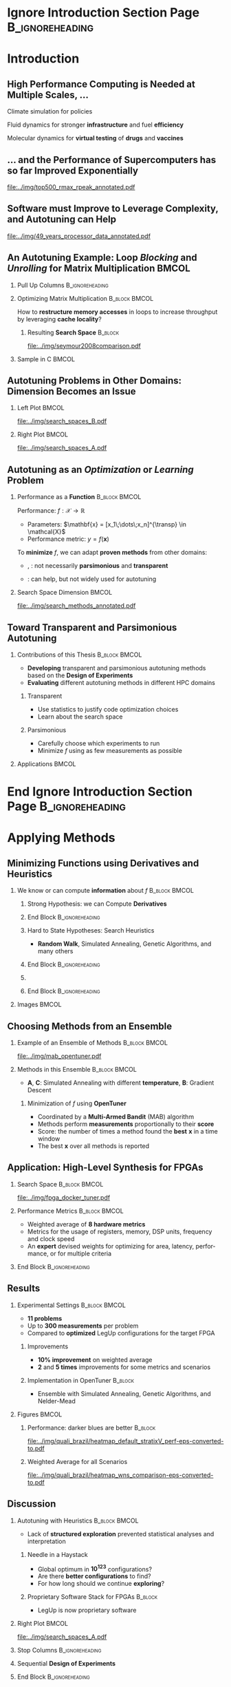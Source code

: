 #+STARTUP: beamer overview indent inlineimages logdrawer
#+TITLE: @@latex: Toward Transparent and Parsimonious
#+TITLE: Methods \\ for Automatic Performance Tuning@@
#+AUTHOR:    \footnotesize Pedro Bruel
#+DATE:      \scriptsize July 9 2021
#+DESCRIPTION:
#+KEYWORDS:
#+LANGUAGE:  en
#+OPTIONS:   H:2 num:t toc:nil @:t \n:nil ::t |:t ^:t -:t f:t *:t <:t
#+OPTIONS:   tex:t latex:t skip:nil d:nil todo:t pri:nil tags:not-in-toc
#+EXPORT_SELECT_TAGS: export
#+EXPORT_EXCLUDE_TAGS: noexport
#+LINK_UP:
#+LINK_HOME:

* LaTeX Setup                                      :B_ignoreheading:noexport:
:PROPERTIES:
:BEAMER_env: ignoreheading
:END:

See [[Emacs Setup]] below for local buffer variables

** LaTeX Configuration
:latex_header:
#+LATEX_CLASS: beamer
#+LATEX_CLASS_OPTIONS: [10pt, compress, aspectratio=169, xcolor={table,usenames,dvipsnames}]
#+LATEX_HEADER: \mode<beamer>{\usetheme[numbering=fraction, progressbar=none, titleformat frame=regular, titleformat title=regular, sectionpage=progressbar]{metropolis}}

#+COLUMNS: %40ITEM %10BEAMER_env(Env) %9BEAMER_envargs(Env Args) %4BEAMER_col(Col) %10BEAMER_extra(Extra)

#+LATEX_HEADER: \usepackage{booktabs}
#+LATEX_HEADER: \usepackage{array}
#+LATEX_HEADER: \usepackage{multirow}
#+LATEX_HEADER: \usepackage{caption}
#+LATEX_HEADER: \usepackage{graphicx}
#+LATEX_HEADER: \usepackage[english]{babel}
#+LATEX_HEADER: \usepackage[scale=2]{ccicons}
#+LATEX_HEADER: \usepackage{hyperref}
#+LATEX_HEADER: \usepackage{relsize}
#+LATEX_HEADER: \usepackage{amsmath}
#+LATEX_HEADER: \usepackage{bm}
#+LATEX_HEADER: \usepackage{ragged2e}
#+LATEX_HEADER: \usepackage{textcomp}
#+LATEX_HEADER: \usepackage{pgfplots}
#+LATEX_HEADER: \usepgfplotslibrary{dateplot}

#+LATEX_HEADER: \definecolor{Base}{HTML}{191F26}

# #+LATEX_HEADER: \definecolor{Accent}{HTML}{b10000}
# #+LATEX_HEADER: \colorlet{Accent}{PineGreen}
# #+LATEX_HEADER: \colorlet{Accent}{OliveGreen!85!Black}

#+LATEX_HEADER: \colorlet{Accent}{BrickRed}
#+LATEX_HEADER: \colorlet{CodeBg}{Gray!20}
#+LATEX_HEADER: \colorlet{CodeHighBg}{Accent!10}
#+LATEX_HEADER: \colorlet{Highlight}{Accent!18}

#+LATEX_HEADER: \usepackage{tcolorbox}
#+LATEX_HEADER: \tcbset{width=\textwidth,boxrule=0pt,colback=Highlight,
#+LATEX_HEADER:         arc=0pt,auto outer arc,left=0.4em,right=0.4em,
#+LATEX_HEADER:         boxsep=0.3em}


#+LATEX_HEADER: \setbeamercolor{alerted text}{fg=Accent}
#+LATEX_HEADER: \setbeamercolor{frametitle}{fg=Accent,bg=normal text.bg}
#+LATEX_HEADER: \setbeamercolor{normal text}{bg=black!2,fg=Base}

#+LATEX_HEADER: \usefonttheme{professionalfonts}
#+LATEX_HEADER: \usepackage{newpxtext}
#+LATEX_HEADER: \usepackage{newpxmath}

#+LATEX_HEADER: \usepackage{minted}
#+LATEX_HEADER: \usemintedstyle{vs}
#+LATEX_HEADER: \setminted{
#+LATEX_HEADER:            beameroverlays=true,
#+LATEX_HEADER:            frame=none,
#+LATEX_HEADER:            bgcolor=CodeBg,
#+LATEX_HEADER:            fontsize=\footnotesize,
#+LATEX_HEADER:            baselinestretch=1.2,
#+LATEX_HEADER:            framesep=0.6em,
#+LATEX_HEADER:            tabsize=2,
#+LATEX_HEADER:            breaklines
#+LATEX_HEADER: }

#+LATEX_HEADER: \AtBeginEnvironment{snugshade*}{\vspace{-\FrameSep}}
#+LATEX_HEADER: \AfterEndEnvironment{snugshade*}{\vspace{-\FrameSep}}

#+LATEX_HEADER: \usepackage{DejaVuSansMono}
#+LATEX_HEADER: \setmonofont{DejaVuSansMono}
#+LATEX_HEADER: \renewcommand*{\UrlFont}{\ttfamily\smaller[2]\relax}
#+LATEX_HEADER: \addtobeamertemplate{block begin}{}{\justifying}

#+LATEX_HEADER: \captionsetup[figure]{labelformat=empty}

#+LATEX_HEADER: \hypersetup{
#+LATEX_HEADER:     colorlinks=true,
#+LATEX_HEADER:     linkcolor={Accent},
#+LATEX_HEADER:     citecolor={Accent},
#+LATEX_HEADER:     urlcolor={Accent}
#+LATEX_HEADER: }

#+LATEX_HEADER: \titlegraphic{%
#+LATEX_HEADER:   \includegraphics[height=3.8em]{../img/imelogo}\hspace{1.3em}
#+LATEX_HEADER:   \includegraphics[height=3.5em]{../img/uga_logo}\hspace{1.3em}
#+LATEX_HEADER:   \includegraphics[height=3.5em]{../img/capeslogo}\hfill
#+LATEX_HEADER: }

#+LATEX_HEADER: \newcommand{\insertjury}{%
#+LATEX_HEADER:   \vspace{1em}
#+LATEX_HEADER:   \scriptsize
#+LATEX_HEADER:   \begin{minipage}{0.5\textwidth}
#+LATEX_HEADER:     \textbf{Advisors}\\
#+LATEX_HEADER:     Alfredo Goldman (USP)\\
#+LATEX_HEADER:     Arnaud Legrand (CNRS)\\
#+LATEX_HEADER:     Brice Videau (ANL)
#+LATEX_HEADER:   \end{minipage}%
#+LATEX_HEADER:   \hfill
#+LATEX_HEADER:   \begin{minipage}{0.5\textwidth}
#+LATEX_HEADER:     \flushright
#+LATEX_HEADER:     \textbf{Jury} \\
#+LATEX_HEADER:     Stefan M. Wild (ANL) \\
#+LATEX_HEADER:     Albert Cohen (Google) \\
#+LATEX_HEADER:     Boyana Norris (UO) \\
#+LATEX_HEADER:     Lucia Drummond (UFF)
#+LATEX_HEADER:   \end{minipage}%
#+LATEX_HEADER: }
#+LATEX_HEADER:

#+LATEX_HEADER: \makeatletter
#+LATEX_HEADER: \setbeamertemplate{section page}{
#+LATEX_HEADER:   \centering
#+LATEX_HEADER:   \begin{minipage}{0.5\linewidth}
#+LATEX_HEADER:     \raggedright
#+LATEX_HEADER:     \usebeamercolor[fg]{section title}
#+LATEX_HEADER:     \usebeamerfont{section title}
#+LATEX_HEADER:     \insertsectionhead\\[-1ex]
#+LATEX_HEADER:     \usebeamertemplate*{progress bar in section page}
#+LATEX_HEADER:     \par
#+LATEX_HEADER:     \ifx\insertsubsectionhead\@empty\else%
#+LATEX_HEADER:       \usebeamercolor[fg]{subsection title}%
#+LATEX_HEADER:       \usebeamerfont{subsection title}%
#+LATEX_HEADER:       \insertsubsectionhead
#+LATEX_HEADER:     \fi
#+LATEX_HEADER:   \end{minipage}
#+LATEX_HEADER:   \par
#+LATEX_HEADER:   \vspace{\baselineskip}
#+LATEX_HEADER: }

#+LATEX_HEADER: \setbeamertemplate{title separator}{
#+LATEX_HEADER: \begin{tikzpicture}
#+LATEX_HEADER:   \fill[fg] (0,0) rectangle (\textwidth,
#+LATEX_HEADER:                              \metropolis@titleseparator@linewidth);
#+LATEX_HEADER: \end{tikzpicture}%
#+LATEX_HEADER: \par%
#+LATEX_HEADER: }

#+LATEX_HEADER: \setbeamertemplate{title page}{
#+LATEX_HEADER:   \begin{minipage}[b][\paperheight]{\textwidth}
#+LATEX_HEADER:     \vfill%
#+LATEX_HEADER:     \ifx\inserttitle\@empty\else\usebeamertemplate*{title}\fi
#+LATEX_HEADER:     \ifx\insertsubtitle\@empty\else\usebeamertemplate*{subtitle}\fi
#+LATEX_HEADER:     \usebeamertemplate*{title separator}
#+LATEX_HEADER:     \ifx\beamer@shortauthor\@empty\else\usebeamertemplate*{author}\fi
#+LATEX_HEADER:     \ifx\insertdate\@empty\else\usebeamertemplate*{date}\fi
#+LATEX_HEADER:     \ifx\insertinstitute\@empty\else\usebeamertemplate*{institute}\fi
#+LATEX_HEADER:     \insertjury
#+LATEX_HEADER:     \vfill
#+LATEX_HEADER:     \ifx\inserttitlegraphic\@empty\else\inserttitlegraphic\fi
#+LATEX_HEADER:     \vspace*{1cm}
#+LATEX_HEADER:   \end{minipage}
#+LATEX_HEADER: }

#+LATEX_HEADER: \setlength{\metropolis@titleseparator@linewidth}{1pt}
#+LATEX_HEADER: \setlength{\metropolis@progressonsectionpage@linewidth}{2.5pt}
# #+LATEX_HEADER: \setlength{\metropolis@progressinheadfoot@linewidth}{2pt}

#+LATEX_HEADER: \makeatother
:end:


* Ignore Introduction Section Page                          :B_ignoreheading:
:PROPERTIES:
:BEAMER_env: ignoreheading
:END:
#+begin_export latex
\bgroup\metroset{sectionpage=none}
#+end_export

* Introduction
:PROPERTIES:
:DURATION: 5 minutes
:END:
** High Performance Computing is Needed at Multiple Scales, \dots
#+LaTeX: \begin{columns}\begin{column}[t]{.35\linewidth}\centering
Climate  simulation   for  policies   @@latex:  \mbox{to   fight  \alert{climate
change}}@@

#+begin_export latex
\begin{center}
  \includegraphics[width=\columnwidth]{../img/nasa_climate_change}

  \vspace{0.3em}

  \includegraphics[width=.96\columnwidth]{../img/weather_model}
\end{center}
#+end_export

#+LaTeX: \end{column}\begin{column}[t]{.35\linewidth}\centering
Fluid dynamics for stronger *infrastructure* and fuel *efficiency*

#+begin_export latex
\begin{center}
  \includegraphics[width=.97\columnwidth]{../img/cfd_infrastructure.jpg}

  \vspace{0.24em}

  \includegraphics[width=\columnwidth]{../img/cfd_car.png}
\end{center}
#+end_export

#+LaTeX: \end{column}\begin{column}[t]{.35\linewidth}\centering
Molecular dynamics for *virtual testing* of *drugs* and *vaccines*

#+begin_export latex
\begin{center}
  \includegraphics[width=\columnwidth]{../img/drug_virtual_trials_small}

  \vspace{0.15em}

  \includegraphics[width=.98\columnwidth]{../img/molecules_simulation}
\end{center}
#+end_export

#+LaTeX: \end{column}\end{columns}\bigskip
** \dots and the Performance of Supercomputers has so far Improved Exponentially
#+ATTR_LATEX: :width 1\textwidth
[[file:../img/top500_rmax_rpeak_annotated.pdf]]
** Software must Improve to Leverage Complexity, and Autotuning can Help
#+ATTR_LATEX: :width \textwidth
[[file:../img/49_years_processor_data_annotated.pdf]]

*** Notes                                                       :noexport:
- Hardware has ceased to provide  "effortless" performance gains but performance
  continues to increase
- Code optimization is crucial for performance, and will continue to be

** An Autotuning Example: Loop /Blocking/ and /Unrolling/ for Matrix Multiplication :BMCOL:
:PROPERTIES:
:BEAMER_opt: t,fragile
:END:

*** Pull Up Columns                                       :B_ignoreheading:
:PROPERTIES:
:BEAMER_env: ignoreheading
:END:

\vspace{-1.4em}

*** Optimizing Matrix Multiplication :B_block:BMCOL:
:PROPERTIES:
:BEAMER_env: block
:BEAMER_col: 0.39
:END:

#+latex: \vspace{0.5em}

How  to  *restructure  memory  accesses*  in loops  to  increase  throughput  by
leveraging *cache locality*?

#+begin_export latex
\uncover<4>{
#+end_export


**** Resulting *Search Space*                                    :B_block:
:PROPERTIES:
:BEAMER_env: block
:END:
\vspace{-1.2em}
#+ATTR_LATEX: :width \textwidth
[[file:../img/seymour2008comparison.pdf]]
#+begin_export latex
\vspace{-2.2em}
\begin{center}
  {\scriptsize
    \textit{Seymour et al. (2008)}
  }%
\end{center}
}%
#+end_export

*** Sample in C                                                     :BMCOL:
:PROPERTIES:
:BEAMER_col: 0.61
:END:

\vspace{-1.4em}

#+begin_export latex
\begin{onlyenv}<1>
\begin{figure}
\begin{minted}[fontsize=\scriptsize]{C}
int N = 256;

float A[N][N], B[N][N], C[N][N];
int i, j, k;
// Initialize A, B, C
for(i = 0; i < N; i++){ // Load A[i][]
  for(j = 0; j < N; j++){
    // Load C[i][j], B[][j] to fast memory
    for(k = 0; k < N; k++){




      C[i][j] += A[i][k] * B[k][j];
    }


    // Write C[i][j] to main memory
  }
}
\end{minted}
\end{figure}
\end{onlyenv}
#+end_export

#+begin_export latex
\begin{onlyenv}<2>
\begin{figure}
\begin{minted}[fontsize=\scriptsize]{C}
int N = 256;
int B_size = 4;
float A[N][N], B[N][N], C[N][N];
int i, j, k, x, y;
// Initialize A, B, C
for(i = 0; i < N; i += B_size){
  for(j = 0; j < N; j += B_size){
    // Load block (i, j) of C to fast memory
    for(k = 0; k < N; k++){
      // Load block (i, k) of A to fast memory
      // Load block (k, y) of B to fast memory
      for(x = i; x < min(i + B_size, N); x++){
        for(y = j; y < min(j + B_size, N); y++){
          C[x][y] += A[x][k] * B[k][y];
        }
      }
    }
    // Write block (i, j) of C to main memory
  }
} // One parameter: B_size
\end{minted}
\end{figure}
\end{onlyenv}
#+end_export

#+begin_export latex
\begin{onlyenv}<3->
\begin{figure}
\begin{minted}[fontsize=\scriptsize]{C}
int N = 256;
int B_size = 4; int U_size = 2;
float A[N][N], B[N][N], C[N][N];
int i, j, k, x, y;
// Initialize A, B, C
for(i = 0; i < N; i += B_size){
  for(j = 0; j < N; j += B_size){
    // Load block (i, j) of C to fast memory
    for(k = 0; k < N; k++){
      // Load block (i, k) of A to fast memory
      // Load block (k, y) of B to fast memory
      for(x = i; x < min(i + B_size, N); x++){
        for(y = j; y < min(j + B_size, N); y += U_size){
          C[i][y + 0] += A[i][k] * B[k][y + 0];
          C[i][y + 1] += A[i][k] * B[k][y + 1];
        }
      }
    } // Write block (i, j) of C to main memory
  }
} // Two parameters: B_size and U_size
\end{minted}
\end{figure}
\end{onlyenv}
#+end_export
** Autotuning Problems in Other Domains: Dimension Becomes an Issue
*** Left Plot                                                       :BMCOL:
:PROPERTIES:
:BEAMER_col: 0.54
:END:

#+ATTR_LATEX: :width \textwidth
[[file:../img/search_spaces_B.pdf]]

\pause
*** Right Plot                                                      :BMCOL:
:PROPERTIES:
:BEAMER_col: 0.54
:END:

#+ATTR_LATEX: :width \textwidth
[[file:../img/search_spaces_A.pdf]]

*** Notes                                                        :noexport:
- Earlier application to optimize BLAS routines
- Autotuning for specific domains and Neural Networks


** Autotuning as an /Optimization/ or /Learning/ Problem
*** Performance as a *Function*                             :B_block:BMCOL:
:PROPERTIES:
:BEAMER_col: 0.5
:BEAMER_env: block
:END:

#+latex: \vspace{0.5em}

Performance: $f: \mathcal{X} \to \mathbb{R}$

#+latex: \vspace{-0.7em}

- Parameters: $\mathbf{x} = [x_1\;\dots\;x_n]^{\transp} \in \mathcal{X}$
- Performance metric: $y = f(\mathbf{x})$

To *minimize* $f$, we can adapt *proven methods* from other \mbox{domains}:
- @@latex:\textcolor{NavyBlue}{\textbf{Function minimization}}@@,
  @@latex:\textcolor{OliveGreen}{\textbf{Learning}}@@: not necessarily
  *parsimonious* and *transparent*

- @@latex:\textcolor{BrickRed}{\textbf{Design of Experiments}}@@: can help, but
  not widely used for autotuning

*** Search Space Dimension                                          :BMCOL:
:PROPERTIES:
:BEAMER_col: 0.5
:END:

#+ATTR_LATEX: :width \textwidth
[[file:../img/search_methods_annotated.pdf]]

** Toward Transparent and Parsimonious Autotuning
*** Contributions of this Thesis                           :B_block:BMCOL:
:PROPERTIES:
:BEAMER_col: 0.6
:BEAMER_env: block
:END:

- *Developing* transparent and  parsimonious autotuning methods  based on
  the *Design of Experiments*
- *Evaluating* different autotuning methods in different HPC domains

**** Transparent

- Use statistics to justify code optimization choices
- Learn about the search space

**** Parsimonious

- Carefully choose which experiments to run
- Minimize $f$ using as few measurements as possible

*** Applications                                                    :BMCOL:
:PROPERTIES:
:BEAMER_col: 0.4
:END:
#+begin_export latex
\begin{onlyenv}<1>
\begin{table}[]
  \renewcommand{\arraystretch}{1.5}
  \resizebox{\textwidth}{!}{%
    \begin{tabular}{@{}ll@{}}
      \textbf{Domain} & \textbf{Method}         \\ \midrule
      CUDA compiler parameters &
      \textcolor{NavyBlue}{\textbf{F}}, \phantom{\textbf{L},} \textcolor{BrickRed}{\textbf{D}} \\
      FPGA compiler parameters &
      \textcolor{NavyBlue}{\textbf{F}} \\
      OpenCL Laplacian Kernel & \textcolor{NavyBlue}{\textbf{F}},
      \textcolor{OliveGreen}{\textbf{L}}, \textcolor{BrickRed}{\textbf{D}} \\
      SPAPT Kernels & \phantom{\textbf{F}, }\textcolor{OliveGreen}{\textbf{L}},
      \textcolor{BrickRed}{\textbf{D}} \\
      CNN Quantization & \phantom{\textbf{F}, }\textcolor{OliveGreen}{\textbf{L}},
      \textcolor{BrickRed}{\textbf{D}} \\
      \multicolumn{2}{c}{\footnotesize\textcolor{NavyBlue}{\textbf{F}}: Function Minimization,
        \textcolor{OliveGreen}{\textbf{L}}: Learning,} \\[-1em]
      \multicolumn{2}{c}{\footnotesize\textcolor{BrickRed}{\textbf{D}}: Design of Experiments} \\[-0.7em]
      \multicolumn{2}{c}{\footnotesize{\phantom{Dummy Line}}}
    \end{tabular}%
  }
\end{table}
\end{onlyenv}
#+end_export

#+begin_export latex
\begin{onlyenv}<2>
\begin{table}[]
  \renewcommand{\arraystretch}{1.5}
  \resizebox{\textwidth}{!}{%
    \begin{tabular}{@{}ll@{}}
      \textbf{Domain} & \textbf{Method}         \\ \midrule
      CUDA compiler parameters &
      \textcolor{NavyBlue}{\textbf{F}}, \phantom{\textbf{L},} \textcolor{BrickRed}{\textbf{D}} \\
      \rowcolor{Accent!15}FPGA compiler parameters &
      \textcolor{NavyBlue}{\textbf{F}} \\
      \rowcolor{Accent!15}OpenCL Laplacian Kernel & \textcolor{NavyBlue}{\textbf{F}},
      \textcolor{OliveGreen}{\textbf{L}}, \textcolor{BrickRed}{\textbf{D}} \\
      \rowcolor{Accent!15}SPAPT Kernels & \phantom{\textbf{F}, }\textcolor{OliveGreen}{\textbf{L}},
      \textcolor{BrickRed}{\textbf{D}} \\
      \rowcolor{Accent!15}CNN Quantization & \phantom{\textbf{F}, }\textcolor{OliveGreen}{\textbf{L}},
      \textcolor{BrickRed}{\textbf{D}} \\
      \multicolumn{2}{c}{\footnotesize\textcolor{NavyBlue}{\textbf{F}}: Function Minimization,
        \textcolor{OliveGreen}{\textbf{L}}: Learning,} \\[-1em]
      \multicolumn{2}{c}{\footnotesize\textcolor{BrickRed}{\textbf{D}}: Design of Experiments} \\[-0.7em]
      \multicolumn{2}{c}{\footnotesize\colorbox{Accent!15}{\phantom{A}}: In this presentation}
    \end{tabular}%
  }
\end{table}
\end{onlyenv}
#+end_export



* End Ignore Introduction Section Page                      :B_ignoreheading:
:PROPERTIES:
:BEAMER_env: ignoreheading
:END:
#+begin_export latex
\egroup
#+end_export
* Applying Methods @@latex:\mbox{for \textcolor{NavyBlue}{Function Minimization}}@@
:PROPERTIES:
:DURATION: 10 minutes
:END:
** Minimizing Functions using Derivatives and Heuristics
*** We know or can compute *information* about $f$          :B_block:BMCOL:
:PROPERTIES:
:BEAMER_col: 0.6
:BEAMER_env: block
:END:
#+begin_export latex
\begin{itemize}
\item Directly measure \alert{new} $\mathbf{x}_1,\dots,\mathbf{x}_k,\dots,\mathbf{x}_n$
\item Search for the \alert{global optimum}
\uncover<2->{\item Try to escape \alert{local optima}}
\end{itemize}
\uncover<3->{
#+end_export

**** Strong Hypothesis: we can Compute *Derivatives*
#+begin_export latex
\begin{itemize}
\item  $\mathbf{x}_{k}  =  \mathbf{x}_{k  -  1}  -  \mathbf{H}f(\mathbf{x}_{k  -
  1})\nabla{}f(\mathbf{x}_{k - 1})$
\uncover<4->{\item Move to the best point in a \alert{neighborhood}}
\end{itemize}
#+end_export
**** End Block                                           :B_ignoreheading:
:PROPERTIES:
:BEAMER_env: ignoreheading
:END:
#+begin_export latex
}
\uncover<5->{
#+end_export

**** Hard to State Hypotheses: Search Heuristics
- *Random Walk*, Simulated Annealing, Genetic Algorithms, and many others
**** End Block                                           :B_ignoreheading:
:PROPERTIES:
:BEAMER_env: ignoreheading
:END:
#+begin_export latex
}
\uncover<6->{
#+end_export

**** @@latex: \colorbox{Highlight}{How to \alert{choose} a method?}@@
**** End Block                                           :B_ignoreheading:
:PROPERTIES:
:BEAMER_env: ignoreheading
:END:
#+begin_export latex
}
#+end_export

*** Images                                                          :BMCOL:
:PROPERTIES:
:BEAMER_col: 0.4
:END:

#+begin_export latex
\only<1>{
  {\scriptsize
    \begin{align*}
      f(\mathbf{x}) &= (x_1 + 2x_2  - 7)^{2} + (2x_1 + x_2 - 5)^{2}\text{,}\phantom{ + z} \\
      & x_1,x_2 \in [-10, 10]\phantom{\text{, and }z \thicksim \mathcal{N}(\boldsymbol{0}, K(\boldsymbol{\theta}, \mathbf{x}, \mathbf{x^{\prime}})}
    \end{align*}
  }%
}%
\only<2->{
  {\scriptsize
    \begin{align*}
      \scriptsize
      f(\mathbf{x}) &= (x_1 + 2x_2  - 7)^{2} + (2x_1 + x_2 - 5)^{2} + z\text{,} \\
      & x_1,x_2 \in [-10, 10]\text{, and }z \thicksim \mathcal{N}(\boldsymbol{0}, K(\boldsymbol{\theta}, \mathbf{x}, \mathbf{x^{\prime}}))
    \end{align*}
  }%
}%
\vspace{-2.5em}
\begin{figure}
  \begin{overlayarea}{\columnwidth}{.7\textheight}
    \includegraphics<1>[width=\columnwidth]{../img/simple_search_space_A}
    \includegraphics<2>[width=\columnwidth]{../img/simple_search_space_B}
    \includegraphics<3>[width=\columnwidth]{../img/booth_gradient_C}
    \includegraphics<4>[width=\columnwidth]{../img/booth_gradient_D}
    \includegraphics<5->[width=\columnwidth]{../img/booth_gradient_E}
  \end{overlayarea}
\end{figure}
#+end_export
** Choosing Methods from an Ensemble
\vspace{-1em}
*** Example of an Ensemble of \textcolor{NavyBlue}{Methods} :B_block:BMCOL:
:PROPERTIES:
:BEAMER_col: 0.5
:BEAMER_env: block
:END:

\vspace{-1em}

#+ATTR_LATEX: :width \textwidth
[[file:../img/mab_opentuner.pdf]]
*** Methods in this Ensemble                                :B_block:BMCOL:
:PROPERTIES:
:BEAMER_col: 0.5
:BEAMER_env: block
:END:
- \textbf{A},  \textbf{C}:  Simulated  Annealing with  different  *temperature*,
  \textbf{B}: Gradient Descent
**** Minimization of $f$ using *OpenTuner*
- Coordinated by a *Multi-Armed Bandit* (MAB) algorithm
- Methods perform  *measurements* proportionally to  their *score*
- Score: the number  of times a method  found the *best* $\mathbf{x}$  in a time
  window
- The best $\mathbf{x}$ over all methods is reported
** Application: High-Level Synthesis for FPGAs
:PROPERTIES:
:END:

#+begin_export latex
\vspace{-0.3em}
\begin{figure}
  \begin{overlayarea}{\columnwidth}{.4\textheight}
    \includegraphics<1>[width=\columnwidth]{../img/fpga-stack_0.pdf}
    \includegraphics<2>[width=\columnwidth]{../img/fpga-stack_1.pdf}
    \includegraphics<3>[width=\columnwidth]{../img/fpga-stack_2.pdf}
    \includegraphics<4->[width=\columnwidth]{../img/fpga-stack_3.pdf}
  \end{overlayarea}
\end{figure}
\uncover<5->{
#+end_export

*** Search Space                                            :B_block:BMCOL:
:PROPERTIES:
:BEAMER_col: 0.5
:BEAMER_env: block
:END:
#+ATTR_LATEX: :width \textwidth
[[file:../img/fpga_docker_tuner.pdf]]
#+begin_export latex
}
\uncover<6->{
#+end_export
*** Performance Metrics                                     :B_block:BMCOL:
:PROPERTIES:
:BEAMER_col: 0.5
:BEAMER_env: block
:END:
- Weighted average of *8 hardware metrics*
- Metrics for the  usage of registers, memory, DSP  units, frequency and
  clock speed
- An   *expert*  devised   weights   for  optimizing   for  area,   latency,
  performance, or for multiple criteria
*** End Block                                             :B_ignoreheading:
:PROPERTIES:
:BEAMER_env: ignoreheading
:END:
#+begin_export latex
}
#+end_export

** Results
\vspace{-1.7em}
*** Experimental Settings                                   :B_block:BMCOL:
:PROPERTIES:
:BEAMER_env: block
:BEAMER_col: 0.5
:END:
- *11 problems*
- Up to *300 measurements* per problem
- Compared to *optimized* LegUp configurations for the target FPGA
**** Improvements
- *10% improvement* on weighted average
- *2* and *5 times* improvements for some metrics and scenarios
**** Implementation in OpenTuner                                 :B_block:
:PROPERTIES:
:BEAMER_env: block
:END:
- Ensemble with Simulated Annealing, Genetic Algorithms, and Nelder-Mead
*** Figures                                                         :BMCOL:
:PROPERTIES:
:BEAMER_col: 0.5
:END:
\vspace{-1.2em}
**** Performance: \textcolor{NavyBlue}{darker blues} are better :B_block:
:PROPERTIES:
:BEAMER_env: block
:END:
\vspace{-1em}
#+ATTR_LATEX: :width .95\textwidth
[[file:../img/quali_brazil/heatmap_default_stratixV_perf-eps-converted-to.pdf]]
\vspace{-1.5em}
**** Weighted Average for all Scenarios
\vspace{-1em}
#+ATTR_LATEX: :width .95\textwidth
[[file:../img/quali_brazil/heatmap_wns_comparison-eps-converted-to.pdf]]

** Discussion
\vspace{-1em}
*** Autotuning with Heuristics                              :B_block:BMCOL:
:PROPERTIES:
:BEAMER_col: 0.55
:BEAMER_env: block
:END:
- Lack of *structured exploration* prevented statistical analyses and
  interpretation

**** Needle in a Haystack
- Global optimum in *10^{123}* configurations?
- Are there *better configurations* to find?
- For how long should we continue *exploring*?

**** Proprietary Software Stack for FPGAs                        :B_block:
:PROPERTIES:
:BEAMER_env: block
:END:
- LegUp is now proprietary software

*** Right Plot                                                      :BMCOL:
:PROPERTIES:
:BEAMER_col: 0.45
:END:

#+ATTR_LATEX: :width \textwidth
[[file:../img/search_spaces_A.pdf]]

*** Stop Columns                                          :B_ignoreheading:
:PROPERTIES:
:BEAMER_env: ignoreheading
:END:

#+begin_export latex
\uncover<2>{
#+end_export

*** Sequential *Design of Experiments*
#+begin_export latex
\vspace{-1em}
\begin{center}
  \begin{tcolorbox}[hbox]
    Structure explorations using \alert{modeling hypotheses} to guide
    \alert{sampling} and \alert{optimization}
  \end{tcolorbox}
\end{center}
#+end_export

*** End Block                                             :B_ignoreheading:
:PROPERTIES:
:BEAMER_env: ignoreheading
:END:
#+begin_export latex
}
#+end_export

* Applying Sequential @@latex:\mbox{Design of Experiments}@@
:PROPERTIES:
:DURATION: 15 minutes
:END:
** Search Space Hypotheses with \textcolor{OliveGreen}{Linear Models}
*** \textcolor{OliveGreen}{Learning}: Building Surrogates   :B_block:BMCOL:
:PROPERTIES:
:BEAMER_env: block
:BEAMER_col: 0.55
:END:
- $f: \mathcal{X} \to \mathbb{R}$
- Model: $f(\mathbf{x}) = \mathbf{x}^{\transp}\boldsymbol{\theta} + \varepsilon\text{, with }\varepsilon \thicksim \mathcal{N}(0, \sigma^2)$
- Data: $(\mathbf{x}_k, y_k = f(\mathbf{x}_k))$
- $\mathbf{x}_{1,\dots{},n}$ in a *given* design $\mathbf{X}$

#+begin_export latex
\uncover<2->{
#+end_export

**** Minimize a *Surrogate* instead of $f$
- Surrogate: $\hat{f}_{\theta}(\mathbf{x}^{\prime}) = \mathbf{x^{\prime}}^{\transp}\hat{\boldsymbol{\theta}}$
- Estimator: $\hat{\boldsymbol{\theta}} = (\mathbf{X}^{\transp}\mathbf{X})^{-1}\mathbf{X}^{\transp}\mathbf{y}$
#+begin_export latex
\uncover<3->{
#+end_export

**** Variance of $\hat{\boldsymbol{\theta}}$ is independent of $\mathbf{y}$
#+begin_export latex
\vspace{-0.3em}
\begin{center}
  \begin{tcolorbox}[hbox]
    $\text{Var}(\hat{\boldsymbol{\theta}}) = (\mathbf{X}^{\transp}\mathbf{X})^{-1}\sigma^{2}$
  \end{tcolorbox}
\end{center}
}
#+end_export
**** End Block                                           :B_ignoreheading:
:PROPERTIES:
:BEAMER_env: ignoreheading
:END:
#+begin_export latex
}
#+end_export

*** 10 Measurements of Booth's Function                     :B_block:BMCOL:
:PROPERTIES:
:BEAMER_col: 0.45
:BEAMER_env: block
:END:
#+begin_export latex
\vspace{-1.4em}
\begin{center}
  \only<1>{
    {\scriptsize
      \begin{align*}
        \scriptsize
        f(\mathbf{x}) &= (x_1 + 2x_2  - 7)^{2} + (2x_1 + x_2 - 5)^{2} + \varepsilon
      \end{align*}
    }%
  }%
  \only<2->{
    {\scriptsize
      \begin{align*}
        \hat{f}_{\theta}(\mathbf{x}) = \hat{\theta}_0 + \hat{\theta}_1x_1 +
        \hat{\theta}_2x_2 + \hat{\theta}_3x_{1}^{2} + \hat{\theta}_4x_{2}^{2} +
        \hat{\theta}_5x_1x_2
      \end{align*}
    }%
  }%
\end{center}
\vspace{-1em}
\begin{figure}
  \begin{overlayarea}{\columnwidth}{.7\textheight}
    \includegraphics<1>[width=\columnwidth]{../img/booth_sample_linmod_0}
    \includegraphics<2->[width=\columnwidth]{../img/booth_sample_linmod_2}
  \end{overlayarea}
\end{figure}
#+end_export
** Design of Experiments
\vspace{-1.5em}
*** Left                                                            :BMCOL:
:PROPERTIES:
:BEAMER_col: 0.55
:END:
\vspace{1.5em}
**** Choosing the Design $\mathbf{X}$
- Minimizes $\text{Var}(\hat{\boldsymbol{\theta}})$
- Decreases number of experiments in $\mathbf{X}$
- Enables testing hypotheses

**** Components
- $\mathbf{X}_{n\times{}p}$: design matrix
- $\mathbf{x}_{1\times{}n} \in \mathbf{X}$: factor columns
- $x_1,\dots,x_p \in \mathbf{x}$: chosen factor levels

**** Examples
- Factorial designs,  screening, Latin  Hypercube and  low-discrepancy sampling,
  *optimal design*
*** Distance of Experiments Impacts $\text{Var}(\hat{\boldsymbol{\theta}})$ :B_block:BMCOL:
:PROPERTIES:
:BEAMER_col: 0.45
:BEAMER_env: block
:END:
#+begin_export latex
\begin{figure}
  \begin{overlayarea}{\columnwidth}{.7\textheight}
    \includegraphics<1>[width=\columnwidth]{../img/experimental_design/confidence_lin_effects_annotated_0}
    \includegraphics<2->[width=\columnwidth]{../img/experimental_design/confidence_lin_effects_annotated_1}
  \end{overlayarea}
\end{figure}
#+end_export
** Optimal Design: Parsimony
\vspace{-3em}
*** Designs                                              :B_block:BMCOL:
:PROPERTIES:
:BEAMER_env: block
:BEAMER_col: 0.55
:END:
- Building surrogates within a *constrained budget*
- Exploiting known search space structure
- *Testing* modeling hypotheses
**** Maximizing $\text{det}(\mathbf{X}^{\transp}\mathbf{X})$ by Swapping Rows :B_block:
:PROPERTIES:
:BEAMER_env: block
:END:
- Requires an initial @@latex: \textcolor{OliveGreen}{\textbf{model}}@@
- Choose best rows for $\mathbf{X}$ from a *large set*
- $\text{D}(\mathbf{X}) \propto \text{det}(\mathbf{X}^{\transp}\mathbf{X})$
**** End Block                                           :B_ignoreheading:
:PROPERTIES:
:BEAMER_env: ignoreheading
:END:
#+begin_export latex
\uncover<5->{
#+end_export

**** @@latex: \colorbox{Highlight}{Best design is \alert{independent of measurements}}@@
**** End Block                                           :B_ignoreheading:
:PROPERTIES:
:BEAMER_env: ignoreheading
:END:
#+begin_export latex
}
#+end_export

*** Sampling with Different \textcolor{OliveGreen}{Models}  :B_block:BMCOL:
:PROPERTIES:
:BEAMER_col: 0.45
:BEAMER_env: block
:END:
#+begin_export latex
\vspace{-1.5em}
\begin{center}
  \only<1>{
    {\scriptsize
      \begin{align*}
        \scriptsize
        f(\mathbf{x}) &= (x_1 + 2x_2  - 7)^{2} + (2x_1 + x_2 - 5)^{2} + \varepsilon
      \end{align*}
    }%
  }%
  \only<2>{
    {\scriptsize
      \begin{align*}
        \hat{f}_{\theta}(\mathbf{x}) = \hat{\theta}_0 + \hat{\theta}_1x_1 +
        \hat{\theta}_2x_2
      \end{align*}
    }%
  }%
  \only<3>{
    {\scriptsize
      \begin{align*}
        \hat{f}_{\theta}(\mathbf{x}) = \hat{\theta}_0 + \hat{\theta}_1x_1 +
        \hat{\theta}_2x_2 + \hat{\theta}_3x_{1}^{2} + \hat{\theta}_4x_{2}^{2}
      \end{align*}
    }%
  }%
  \only<4->{
    {\scriptsize
      \begin{align*}
        \hat{f}_{\theta}(\mathbf{x}) = \hat{\theta}_0 + \hat{\theta}_1x_1 +
        \hat{\theta}_2x_2 + \hat{\theta}_3x_{1}^{2} + \hat{\theta}_4x_{2}^{2} +
        \hat{\theta}_5x_1x_2
      \end{align*}
    }%
  }%
  \vspace{-2.4em}
  \begin{figure}
    \begin{overlayarea}{\columnwidth}{0.7\textheight}
      \only<1->{\hspace{1.8em}}\includegraphics<1>[width=0.85\columnwidth]{../img/experimental_design/booth_descent_0}%
      \includegraphics<2>[width=0.85\columnwidth]{../img/experimental_design/booth_descent_1}%
      \includegraphics<3>[width=0.85\columnwidth]{../img/experimental_design/booth_descent_2}%
      \includegraphics<4->[width=0.85\columnwidth]{../img/experimental_design/booth_descent_3}%
    \end{overlayarea}
  \end{figure}%
  {\footnotesize
    \textcolor{BrickRed}{$\boldsymbol{\times}$}: global optimum,
    \textcolor{BrickRed}{$\blacksquare$}: best point found, \\
    \(\color{NavyBlue}{\bullet}\): measurements
  }%
\end{center}
#+end_export
** Interpreting Significance with Analysis of Variance
*** Analysis of Variance (*ANOVA*)                          :B_block:BMCOL:
:PROPERTIES:
:BEAMER_col: 0.55
:BEAMER_env: block
:END:
- Identify which factors and levels are *significant*

**** Steps
- Group observations by factor and factor levels
- Estimate distributions for each group mean $\mu$
- Run *F-tests* for significance of differences between means

**** End Block                                           :B_ignoreheading:
:PROPERTIES:
:BEAMER_env: ignoreheading
:END:
#+begin_export latex
\uncover<2->{
#+end_export

**** @@latex:\colorbox{Highlight}{Enables \alert{refining} initial hypotheses}@@
**** End Block                                           :B_ignoreheading:
:PROPERTIES:
:BEAMER_env: ignoreheading
:END:
#+begin_export latex
}
#+end_export


*** One-Way ANOVA for Levels A, B, C                        :B_block:BMCOL:
:PROPERTIES:
:BEAMER_col: 0.45
:BEAMER_env: block
:END:

#+ATTR_LATEX: :width \columnwidth
[[file:../img/anova_example_annotated.pdf]]
** A Transparent and Parsimonious Approach to Autotuning
  #+ATTR_LATEX: :width 0.8\textwidth
  [[file:../img/ccgrid19/doe_anova_strategy_slides.pdf]]
** Application: OpenCL GPU Laplacian Kernel
\vspace{-1em}
*** Edge Detection with the Laplacian                       :B_block:BMCOL:
:PROPERTIES:
:BEAMER_env: block
:BEAMER_col: 0.45
:END:

#+ATTR_LATEX: :width .95\columnwidth
[[file:../img/laplacian/flower.jpg]]

\vspace{-1em}

**** The OpenCL Kernel
- Highly optimized
- Efficiently parametrized
- Generated by BOAST
- Completely evaluated previously

*** Search Space with *10^4* Valid Configurations         :B_block:BMCOL:
:PROPERTIES:
:BEAMER_env: block
:BEAMER_col: 0.55
:END:

#+begin_export latex
\begin{table}[htbp]
  \centering
  \scriptsize
  \begin{tabular}{lll}
    \textbf{Factor} & \textbf{Levels} & \textbf{Short Description}\\
    \midrule
    \textit{vector\_length} & \(2^0,\dots,2^4\) & Size of vectors\\
    \textit{load\_overlap} & \textit{true}, \textit{false} & Load overlaps in vectorization\\
    \textit{temporary\_size} & \(2,4\) & Byte size of temporary data\\
    \textit{elements\_number} & \(1,\dots,24\) & Size of equal data splits\\
    \textit{y\_component\_number} & \(1,\dots,6\) & Loop tile size\\
    \textit{threads\_number} & \(2^5,\dots,2^{10}\) & Size of thread groups\\
    \textit{lws\_y} & \(2^0,\dots,2^{10}\) & Block size in \(y\) dimension\\
  \end{tabular}
\end{table}
#+end_export

**** Performance Metric and Starting \textcolor{OliveGreen}{Model}
#+begin_export latex
\vspace{-2em}
\begin{center}
  {\scriptsize
    \begin{align*}
      \textit{time\_per\_pixel} \sim &\;  \textit{y\_component\_number} + \frac{1}{\textit{y\_component\_number}} \; + \nonumber \\
      & \textit{temporary\_size} + \textit{vector\_length} + \textit{load\_overlap} \; + \nonumber \\
      & \textit{lws\_y} + \frac{1}{\textit{lws\_y}} + \textit{elements\_number} + \frac{1}{\textit{elements\_number}} \; + \nonumber \\
      & \textit{threads\_number} + \frac{1}{\textit{threads\_number}}
    \end{align*}%
  }%
\end{center}%
#+end_export
** Sequential Approach to Optimization: Refining the Model
#+begin_export latex
\begin{figure}
  \begin{overlayarea}{.8\columnwidth}{0.8\textheight}
    \includegraphics<1>[width=\columnwidth]{../img/dopt_anova_experiments/model_sample_execution_0}%
    \includegraphics<2->[width=\columnwidth]{../img/dopt_anova_experiments/model_sample_execution_1}%
  \end{overlayarea}
\end{figure}%
#+end_export
** Sequential Approach to Optimization: Transparency
*** Left
:PROPERTIES:
:BEAMER_col: 0.45
:END:
#+ATTR_LATEX: :width .95\columnwidth
[[../img/dopt_anova_experiments/model_sample_execution_2.pdf]]

*** Right                                                           :BMCOL:
:PROPERTIES:
:BEAMER_col: 0.55
:END:
#+begin_export latex
\begin{table}[]
  \centering
  \tiny
  \begin{tabular}{llrrr}
    \textbf{Step} & \textbf{Term} & \textbf{Sum Sq.} & \textbf{F-value} & \textbf{p($\boldsymbol{>}$F)} \\
    \midrule
    \multirow{11}{*}{$1^{\text{st}}$} & \textit{y\_component\_number} & $2.1 \times 10^{-18}$ & $7.3 \times 10^{-1}$ & $4.1 \times 10^{-1}$ \\
    & \textit{1/y\_component\_number} & $4.4 \times 10^{-18}$ & $1.6 \times 10^{0}$ & $2.4 \times 10^{-1}$ \\
    & \cellcolor{Highlight}\textit{vector\_length} & \cellcolor{Highlight}$1.3 \times 10^{-17}$ & \cellcolor{Highlight}$4.4 \times 10^{0}$ & \cellcolor{Highlight}$4.7 \times 10^{-2}$ \\
    & \cellcolor{Highlight}\textit{lws\_y} & \cellcolor{Highlight}$6.9 \times 10^{-17}$ & \cellcolor{Highlight}$2.4 \times 10^{1}$ & \cellcolor{Highlight}$3.5 \times 10^{-4}$ \\
    & \cellcolor{Highlight}\textit{1/lws\_y} & \cellcolor{Highlight}$1.8 \times 10^{-17}$ & \cellcolor{Highlight}$6.2 \times 10^{0}$ & \cellcolor{Highlight}$2.8 \times 10^{-2}$ \\
    & \textit{load\_overlap} & $9.1 \times 10^{-20}$ & $3.2 \times 10^{-2}$ & $8.6 \times 10^{-1}$ \\
    & \textit{temporary\_size} & $7.1 \times 10^{-18}$ & $2.5 \times 10^{0}$ & $1.4 \times 10^{-1}$ \\
    & \textit{elements\_number} & $3.1 \times 10^{-19}$ & $1.1 \times 10^{-1}$ & $7.5 \times 10^{-1}$ \\
    & \textit{1/elements\_number} & $1.3 \times 10^{-18}$ & $4.4 \times 10^{-1}$ & $5.2 \times 10^{-1}$ \\
    & \textit{threads\_number} & $7.2 \times 10^{-18}$ & $2.5 \times 10^{0}$ & $1.4 \times 10^{-1}$ \\
    & \textit{1/threads\_number} & $4.3 \times 10^{-18}$ & $1.5 \times 10^{0}$ & $2.4 \times 10^{-1}$ \\
    \midrule
    \multirow{8}{*}{$2^{\text{nd}}$} & \cellcolor{Highlight}\textit{y\_component\_number} & \cellcolor{Highlight}$1.2 \times 10^{-19}$ & \cellcolor{Highlight}$2.1 \times 10^{1}$ & \cellcolor{Highlight}$1.4 \times 10^{-3}$ \\
    & \cellcolor{Highlight}\textit{1/y\_component\_number} & \cellcolor{Highlight}$1.4 \times 10^{-20}$ & \cellcolor{Highlight}$2.4 \times 10^{0}$ & \cellcolor{Highlight}$1.5 \times 10^{-1}$ \\
    & \textit{load\_overlap} & $4.1 \times 10^{-21}$ & $7.3 \times 10^{-1}$ & $4.1 \times 10^{-1}$ \\
    & \textit{temporary\_size} & $1.4 \times 10^{-21}$ & $2.6 \times 10^{-1}$ & $6.2 \times 10^{-1}$ \\
    & \textit{elements\_number} & $6.0 \times 10^{-22}$ & $1.1 \times 10^{-1}$ & $7.5 \times 10^{-1}$ \\
    & \textit{1/elements\_number} & $2.7 \times 10^{-21}$ & $4.8 \times 10^{-1}$ & $5.0 \times 10^{-1}$ \\
    & \cellcolor{Highlight}\textit{threads\_number} & \cellcolor{Highlight}$7.2 \times 10^{-21}$ & \cellcolor{Highlight}$1.3 \times 10^{0}$ & \cellcolor{Highlight}$2.9 \times 10^{-1}$ \\
    & \cellcolor{Highlight}\textit{1/threads\_number} & \cellcolor{Highlight}$2.9 \times 10^{-20}$ & \cellcolor{Highlight}$5.1 \times 10^{0}$ & \cellcolor{Highlight}$4.0 \times 10^{-2}$ \\
    \midrule
    \multirow{4}{*}{$3^{\text{rd}}$} & \textit{load\_overlap} & $7.4 \times 10^{-25}$ & $3.8 \times 10^{0}$ & $1.1 \times 10^{-1}$ \\
    & \textit{temporary\_size} & $1.1 \times 10^{-22}$ & $5.7 \times 10^{2}$ & $2.4 \times 10^{-1}$ \\
    & \cellcolor{Highlight}\textit{elements\_number} & \cellcolor{Highlight}$9.3 \times 10^{-22}$ & \cellcolor{Highlight}$4.7 \times 10^{3}$ & \cellcolor{Highlight}$1.2 \times 10^{-8}$ \\
    & \cellcolor{Highlight}\textit{1/elements\_number} & \cellcolor{Highlight}$3.1 \times 10^{-22}$ & \cellcolor{Highlight}$1.6 \times 10^{3}$ & \cellcolor{Highlight}$1.9 \times 10^{-7}$ \\
  \end{tabular}
\end{table}
#+end_export
** Results: 1000 Repetitions with a Budget of 120 Measurements
#+begin_export latex
\begin{figure}
  \begin{overlayarea}{\columnwidth}{0.63\textheight}
    \includegraphics<1>[width=\columnwidth]{../img/dopt_anova_experiments/comparison_histogram_annotated_0}%
    \includegraphics<2->[width=\columnwidth]{../img/dopt_anova_experiments/comparison_histogram_annotated_1}%
  \end{overlayarea}
\end{figure}%

\begin{center}
  \parbox{\columnwidth}{\scriptsize
    \centering
    RS: Random Sampling, LHS: Latin  Hypercube Sampling, GS: Greedy Search, \\
    GSR: Greedy Search w.  Restart, GA: Genetic Algorithm, LM: Linear Model, QR:
    Quantile  Regression\uncover<2->{,}\\
    \uncover<2->{\alert{DLMT:  D-Optimal Designs,  Linear  Model w. Transform}}
  }%
\end{center}%
#+end_export
** Parsimony under Tight Budget Constraints
#+ATTR_LATEX: :width 0.7\columnwidth
[[../img/dopt_anova_experiments/comparison_histogram_annotated_1.pdf]]

#+begin_export latex
\vspace{-1em}
\begin{table}
  \centering
  \begingroup\scriptsize
  \begin{tabular}{lrrrrr}
    & \multicolumn{3}{c}{\textbf{Slowdown}} & \multicolumn{2}{c}{\textbf{Budget}} \\
    \textbf{Method} & \textit{Mean} & \textit{Min.} & \textit{Max.} & \textit{Mean} &
    \textit{Max.} \\
    \midrule
    Random Sampling (RS) & 1.10 & 1.00 & 1.39 & 120.00 & 120 \\
    Latin Hypercube Sampling (LHS) & 1.17 & 1.00 & 1.52 & 98.92 & 125 \\
    Greedy Search (GS) & 6.46 & 1.00 & 124.76 & 22.17 & 106 \\
    Greedy Search w. Restart (GSR) & 1.23 & 1.00 & 3.16 & 120.00 & 120 \\
    Genetic Algorithm (GA) & 1.12 & 1.00 & 1.65 & 120.00 & 120 \\
    Linear Model (LM) & 1.02 & 1.01 & 3.77 & 119.00 & 119 \\
    Quantile Regression (QR) & 1.02 & 1.01 & 2.06 & 119.00 & 119 \\
    \rowcolor{Highlight}\textbf{D-Opt., Linear Model w.  Transform (DLMT)} &
    \textbf{1.01} & \textbf{1.01} & \textbf{1.01} & \textbf{54.84} &
    \textbf{56} \\
  \end{tabular}%
  \endgroup
\end{table}%
#+end_export
** Application: Search Problems in Automatic Performance Tuning (SPAPT)
*** SPAPT Kernels                                           :B_block:BMCOL:
:PROPERTIES:
:BEAMER_col: 0.55
:BEAMER_env: block
:END:
- *16 problems* on multiple HPC domains
- Generated by ORIO
- Sets of *constraints* for each kernel
- Too large to completely evaluate
- Same starting model for all kernels

**** Numeric Parameters
- Unrolling, blocking, for multiple loops

**** Binary *Categorical* Parameters
- Parallelization, vectorization, scalar replacement

*** Search Spaces                                           :B_block:BMCOL:
:PROPERTIES:
:BEAMER_col: 0.45
:BEAMER_env: block
:END:

#+begin_export latex
\vspace{-0.6em}
\begin{center}
  \tiny
  \begin{tabular}{rlrl}
    Kernel & Short Description & Factors & Size\\
    \midrule
    \textit{dgemv3} & Scalar, vector \& matrix mult. & 49 & \textbf{\alert{10\textsuperscript{36}}}\\
    \textit{stencil3d} & 3-D stencil computation & 29 & \textbf{\alert{10\textsuperscript{27}}}\\
    \textit{trmm} & Triangular matrix operations & 25 & \textbf{\alert{10\textsuperscript{23}}}\\
    \textit{gemver} & Vector mult. \& matrix add. & 24 & \textbf{\alert{10\textsuperscript{22}}}\\
    \textit{tensor} & Tensor matrix mult. & 20 & \textbf{\alert{10\textsuperscript{19}}}\\
    \textit{correlation} & Correlation computation & 21 & \textbf{\alert{10\textsuperscript{17}}}\\
    \textit{atax} & Matrix transp. \& vector mult. & 18 & \textbf{\alert{10\textsuperscript{16}}}\\
    \textit{adi} & Matrix sub., mult., \& div. & 20 & \textbf{\alert{10\textsuperscript{15}}}\\
    \textit{seidel} & Matrix factorization & 15 & \textbf{\alert{10\textsuperscript{14}}}\\
    \textit{mm} & Matrix multiplication & 13 & \textbf{\alert{10\textsuperscript{12}}}\\
    \textit{lu} & LU decomposition & 14 & \textbf{\alert{10\textsuperscript{12}}}\\
    \textit{bicg} & Subkernel of BiCGStab & 13 & \textbf{\alert{10\textsuperscript{11}}}\\
    \textit{gesummv} & Scalar, vector, \& matrix mult. & 11 & \textbf{\alert{10\textsuperscript{9}}}\\
    \textit{mvt} & Matrix vector product \& transp. & 12 & \textbf{\alert{10\textsuperscript{9}}}\\
    \textit{jacobi} & 1-D Jacobi computation & 11 & \textbf{\alert{10\textsuperscript{9}}}\\
    \textit{hessian} & Hessian computation & 9 & \textbf{\alert{10\textsuperscript{7}}}\\
  \end{tabular}
\end{center}
\vspace{-0.6em}
#+end_export

**** Performance Metric and Starting @@latex:\color{OliveGreen}{Model}@@
#+begin_export latex
{\footnotesize
  \begin{align*}
    \textit{run\_time} \; \sim \sum\limits_{i = 1,\dots,p} x_i + x_{i}^{2} + x_{i}^{3}
  \end{align*}
}
#+end_export


** Summarizing Results: /bicg/ Kernel
*** Summary                                                         :BMCOL:
:PROPERTIES:
:BEAMER_col: 0.5
:END:

#+ATTR_LATEX: :width \columnwidth
[[file:../img/journal/iterations_all_annotated.pdf]]


*** Interpreting the Optimization                           :B_block:BMCOL:
:PROPERTIES:
:BEAMER_col: 0.5
:BEAMER_env: block
:END:
- 4 steps, budget of *300 measurements*
- Improvements compared to /-O3/, not so much compared to *Random Sampling*
- *2 most practically significant* parameters  detected at *1^{st}* and *2^{nd}*
  steps
- Other factors were statistically significant, but not practically

**** End Block                                           :B_ignoreheading:
:PROPERTIES:
:BEAMER_env: ignoreheading
:END:
#+begin_export latex
\uncover<2->{
#+end_export
**** @@latex:\colorbox{Highlight}{Is there \alert{anything else} to find?}@@
- How far are we from the global optimum?
**** End Block                                           :B_ignoreheading:
:PROPERTIES:
:BEAMER_env: ignoreheading
:END:
#+begin_export latex
}
#+end_export


** Applying Design of Experiments and \textcolor{OliveGreen}{Learning} to Autotuning
*** Random Sampling has *Good Performance*                  :B_block:BMCOL:
:PROPERTIES:
:BEAMER_env: block
:BEAMER_col: 0.5
:END:
- Abundance of local optima?

**** Motivating Results with the Laplacian Kernel
- Knowledge of the search space
- Good *starting model*

**** Broader Evaluation with SPAPT Kernels
- Is there something else to find?
- Can we find it by *exploiting structure*?

*** Different Abstraction Levels                            :B_block:BMCOL:
:PROPERTIES:
:BEAMER_env: block
:BEAMER_col: 0.5
:END:
- Algorithm, implementation, dependencies, compiler, OS, hardware
- How to combine them effectively?

**** Sequential and Incremental Approach
- *Definitive* search space restrictions
- Experiments and improvements *by batch*
- *Rigid* models

\vspace{-0.8em}
\pause

**** More *Flexibility* with \textcolor{OliveGreen}{Gaussian Processes}
#+begin_export latex
\vspace{-1em}
\begin{center}
  \begin{tcolorbox}[width=0.8\columnwidth]
    Balance \alert{exploitation} of structure with unrestricted \alert{exploration}
  \end{tcolorbox}
\end{center}
#+end_export


* Applying Active Learning @@latex:\mbox{with \textcolor{OliveGreen}{Gaussian Processes}}@@
:PROPERTIES:
:DURATION: 10 minutes
:END:
** Sampling Functions with \textcolor{OliveGreen}{Gaussian Process Regression}
#+begin_export latex
\vspace{-0.3em}
\begin{figure}
  \begin{overlayarea}{\columnwidth}{.4\textheight}
    \includegraphics<1>[width=\columnwidth]{../img/gp_slides_0}
    \includegraphics<2>[width=\columnwidth]{../img/gp_slides_1}
    \includegraphics<3->[width=\columnwidth]{../img/gp_slides_2}
  \end{overlayarea}
\end{figure}
\vspace{3em}
#+end_export

*** Gaussian Process Surrogates                             :B_block:BMCOL:
:PROPERTIES:
:BEAMER_col: 0.5
:BEAMER_env: block
:END:
- $f: \mathcal{X} \to \mathbb{R}$
- Model: $f(\mathbf{x}) \sim \mathcal{N}(\boldsymbol{\mu},\boldsymbol{\Sigma})$
- Data: $(\mathbf{x}_k, y_k = f(\mathbf{x}_k))$
- Surrogate $\hat{f}_{\theta}(\mathbf{x}) \sim f(\mathbf{x}) \; \vert{} \; \mathbf{X}, \mathbf{y}$

*** End Col                                                         :BMCOL:
:PROPERTIES:
:BEAMER_col: 0.5
:END:
#+begin_export latex
\uncover<4->{
#+end_export

**** @@latex: \colorbox{Highlight}{How to \alert{choose} $\mathbf{X}$?}@@ :B_block:
:PROPERTIES:
:BEAMER_env: block
:END:
- Minimizing $f$
- Building an accurate surrogate
- Doing both?

**** End Block                                           :B_ignoreheading:
:PROPERTIES:
:BEAMER_env: ignoreheading
:END:
#+begin_export latex
}
#+end_export


** Space-filling Designs: Sampling for High Dimension
\vspace{-1em}
#+ATTR_LATEX: :width \columnwidth
[[file:../img/experimental_design/low_discrepancy.pdf]]
\vspace{-1.6em}
*** Left                                                            :BMCOL:
:PROPERTIES:
:BEAMER_col: 0.5
:END:
**** Curse of Dimensionality: Sampling
- In high dimension, most sampled points are on the shell
\vspace{-0.8em}
**** Strategies
- Latin Hypercube  Sampling: Partition and  then sample, might need  to optimize
  later
- *Low-discrepancy*: deterministic space-filling sequences

*** Right                                                           :BMCOL:
:PROPERTIES:
:BEAMER_col: 0.5
:END:
\vspace{-2em}
**** Optimization
- More uniform starting samples
**** Interpretation
- Sobol indices
- Still need many samples

** \textcolor{BurntOrange}{Expected Improvement}: Balancing Exploitation and Exploration
*** Left                                                            :BMCOL:
:PROPERTIES:
:BEAMER_col: 0.55
:END:
#+begin_export latex
\vspace{-0.5em}
\begin{figure}
  \begin{overlayarea}{\columnwidth}{.4\textheight}
    \includegraphics<1>[width=\columnwidth]{../img/online_learning/ei/gp_ei_slides_0}
    \includegraphics<2>[width=\columnwidth]{../img/online_learning/ei/gp_ei_slides_1}
    \includegraphics<3>[width=\columnwidth]{../img/online_learning/ei/gp_ei_slides_2}
    \includegraphics<4>[width=\columnwidth]{../img/online_learning/ei/gp_ei_slides_3}
    \includegraphics<5->[width=\columnwidth]{../img/online_learning/ei/gp_ei_slides_4}
  \end{overlayarea}
\end{figure}
\vspace{2.8em}
\uncover<5->{
#+end_export

**** Computing the \textcolor{BurntOrange}{Expected Improvement} (\textcolor{BurntOrange}{EI})
#+begin_export latex
\begin{align*}
  \mathbb{E}[I(\mathbf{x})] = \left(\textcolor{Mahogany}{y^{\ast}} -
  \textcolor{NavyBlue}{\hat{\boldsymbol{\mu}}(\mathbf{x})}\right)
  \,\Phi&\left(\dfrac{\textcolor{Mahogany}{y^{\ast}} -
    \textcolor{NavyBlue}{\hat{\boldsymbol{\mu}}(\mathbf{x})}}{\textcolor{OliveGreen}{\hat{\boldsymbol{\sigma}}(\mathbf{x})}}\right)
  + \\
  \textcolor{OliveGreen}{\hat{\boldsymbol{\sigma}}(\mathbf{x})}
  \,\phi&\left(\dfrac{\textcolor{Mahogany}{y^{\ast}} -
    \textcolor{NavyBlue}{\hat{\boldsymbol{\mu}}(\mathbf{x})}}{\textcolor{OliveGreen}{\hat{\boldsymbol{\sigma}}(\mathbf{x})}}\right)
\end{align*}
#+end_export

**** End Block                                           :B_ignoreheading:
:PROPERTIES:
:BEAMER_env: ignoreheading
:END:
#+begin_export latex
}
#+end_export

*** Right                                                           :BMCOL:
:PROPERTIES:
:BEAMER_col: 0.45
:END:

#+begin_export latex
\uncover<1->{
#+end_export

**** How to decide where to measure next?
#+begin_export latex
\uncover<4->{
  \begin{itemize}
  \item Explore: maximum \textcolor{OliveGreen}{\textbf{variance}}
  \item Exploit: minimum \textcolor{NavyBlue}{\textbf{mean}}
  \item Balance: minimum \textcolor{NavyBlue}{\textbf{mean}} minus
    \textcolor{DarkOrchid}{\textbf{confidence interval}} lower bound
  \uncover<5->{\item Balance: maximum \textcolor{BurntOrange}{\textbf{Expected
        Improvement}}}
  \end{itemize}
}
#+end_export

**** End Block                                           :B_ignoreheading:
:PROPERTIES:
:BEAMER_env: ignoreheading
:END:
#+begin_export latex
}
#+end_export

** Application: OpenCL Laplacian and SPAPT Kernels
*** Left                                                            :BMCOL:
:PROPERTIES:
:BEAMER_col: 0.5
:END:

**** OpenCL Laplacian Kernel
#+ATTR_LATEX: :width \columnwidth
[[file:../img/dopt_anova_experiments/comparison_histogram_annotated_2.pdf]]

- The more *informed* model performed better

*** Right                                                           :BMCOL:
:PROPERTIES:
:BEAMER_col: 0.5
:END:

#+begin_export latex
\uncover<2->{
#+end_export

**** SPAPT /bicg/ Kernel
#+ATTR_LATEX: :width \columnwidth
[[file:../img/journal/gp_rs_comparison_annotated.pdf]]

- Consistent, small improvements on RS
- Found outliers, but did not explore further

**** End Block                                           :B_ignoreheading:
:PROPERTIES:
:BEAMER_env: ignoreheading
:END:
#+begin_export latex
}
#+end_export

*** Notes                                                :B_block:noexport:
:PROPERTIES:
:BEAMER_env: block
:END:

- GPR was applied to these problems too
- Quickly Present Results Here Too
- GPR is good too, but the simpler model is more consistent

** Application: Quantization for Convolutional Neural Networks
\vspace{-1.4em}
*** Keep *Weights $\leq$ 10MB* with Mixed-Precision Quantization :B_block:BMCOL:
:PROPERTIES:
:BEAMER_col: 0.65
:BEAMER_env: block
:END:
\vspace{-1.3em}
#+ATTR_LATEX: :width \columnwidth
[[file:../img/neural_net_autotuning/quantization_autotuning.pdf]]
\vspace{-1.3em}
**** Maintain Original *Accuracy* on ImageNet
\vspace{-1em}
#+ATTR_LATEX: :width .7\columnwidth
[[file:../img/neural_net_autotuning/imagenet_small.pdf]]
*** ResNet50: *10^{48}* Configurations                      :B_block:BMCOL:
:PROPERTIES:
:BEAMER_col: 0.35
:BEAMER_env: block
:END:
\vspace{-1em}
#+ATTR_LATEX: :width \columnwidth
[[file:../img/neural_net_autotuning/resnet50_architecture.pdf]]
** Results
*** Left                                                            :BMCOL:
:PROPERTIES:
:BEAMER_col: 0.45
:END:
\vspace{-0.85em}
**** Accuracy Metrics
- Top1: correct class is the network's *most probable* prediction
- Top5: correct class is in the *five most probable* predictions
\vspace{-0.8em}
**** Constraints
- Weight size must be $\leq$ 10MB
\vspace{-0.8em}
**** Optimizing for *Top5*
- Compared with Random Sampling, Space-filling designs,
  and Reinforcement Learning
- GPR was more consistent

*** Right                                                           :BMCOL:
:PROPERTIES:
:BEAMER_col: 0.55
:END:
\vspace{-3.2em}
**** Comparison with Reinforcement Learning
\vspace{-0.9em}
#+ATTR_LATEX: :width \columnwidth
[[../img/neural_net_autotuning/comparison_means_annotated.pdf]]
\pause
\vspace{-1.8em}
#+ATTR_LATEX: :width \columnwidth
[[../img/neural_net_autotuning/gpr_rl_smooth_annotated.pdf]]
** Interpreting Results
\vspace{-0.8em}
*** Computing Sobol Indices                                 :B_block:BMCOL:
:PROPERTIES:
:BEAMER_env: block
:BEAMER_col: 0.56
:END:
\vspace{-1em}
#+ATTR_LATEX: :width \columnwidth
[[file:../img/neural_net_autotuning/sensitivity_full_top5_annotated.pdf]]

\vspace{-1.5em}
- Using all data, and only Sobol samples: *inconclusive*
*** Right                                                           :BMCOL:
:PROPERTIES:
:BEAMER_col: 0.44
:END:

**** Optimizing for *Size* and *Top5*
- Adapted the RL algorithm
- GPR was more stable

**** Fitting a GP to All Data
- Enables leveraging entire dataset
- Extremely time-consuming
- Unclear if viable with RL

**** Expressing Structure with Kernels
- Could recover interpretability

** Discussion
*** Left                                                            :BMCOL:
:PROPERTIES:
:BEAMER_col: 0.5
:END:
\vspace{-1em}
**** More Flexibility with \textcolor{OliveGreen}{Gaussian Processes}
- No accurate modeling hypotheses needed
- Harder to interpret
- Not always achieves better optimizations
- Effort to build a good model can pay off

\vspace{-0.8em}

**** Online \textcolor{OliveGreen}{Learning}
- Deciding where to measure at each new experiment
- Balancing exploitation and exploration
- No restriction to subspaces

\vspace{-0.8em}

**** Space-filling Designs
- Sampling in high dimension
- Filter to go around constraints

*** Right Plot                                                      :BMCOL:
:PROPERTIES:
:BEAMER_col: 0.45
:END:
**** Context: Size of the Search Space
#+ATTR_LATEX: :width \textwidth
[[file:../img/search_spaces_A.pdf]]

* Conclusion
:PROPERTIES:
:DURATION: 5 minutes
:END:
** Toward Transparent and Parsimonious Autotuning
\vspace{-1em}
*** Left                                                            :BMCOL:
:PROPERTIES:
:BEAMER_col: 0.5
:END:
\vspace{-0.9em}
**** Autotuning for High Performance Computing
\vspace{-0.8em}
#+ATTR_LATEX: :width \columnwidth
[[file:../img/final_card.pdf]]
\vspace{-1.9em}
#+ATTR_LATEX: :width \columnwidth
[[../img/49_years_processor_data_annotated.pdf]]
*** Right                                                           :BMCOL:
:PROPERTIES:
:BEAMER_col: 0.5
:END:
**** Contributions of this Thesis
- *Developing* transparent and  parsimonious autotuning methods  based on
  the *Design of Experiments*
- *Evaluating* different autotuning methods in different HPC domains
\vspace{-0.9em}
#+begin_export latex
\begin{table}[]
  \renewcommand{\arraystretch}{1.5}
  \resizebox{0.6\textwidth}{!}{%
    \begin{tabular}{@{}ll@{}}
      \textbf{Domain} & \textbf{Method}         \\ \midrule
      CUDA compiler parameters &
      \textcolor{NavyBlue}{\textbf{F}}, \phantom{\textbf{L},} \textcolor{BrickRed}{\textbf{D}} \\
      \rowcolor{Accent!15}FPGA compiler parameters &
      \textcolor{NavyBlue}{\textbf{F}} \\
      \rowcolor{Accent!15}OpenCL Laplacian Kernel & \textcolor{NavyBlue}{\textbf{F}},
      \textcolor{OliveGreen}{\textbf{L}}, \textcolor{BrickRed}{\textbf{D}} \\
      \rowcolor{Accent!15}SPAPT Kernels & \phantom{\textbf{F}, }\textcolor{OliveGreen}{\textbf{L}},
      \textcolor{BrickRed}{\textbf{D}} \\
      \rowcolor{Accent!15}CNN Quantization & \phantom{\textbf{F}, }\textcolor{OliveGreen}{\textbf{L}},
      \textcolor{BrickRed}{\textbf{D}} \\
      \multicolumn{2}{c}{\footnotesize\textcolor{NavyBlue}{\textbf{F}}: Function Minimization,
        \textcolor{OliveGreen}{\textbf{L}}: Learning,} \\[-1em]
      \multicolumn{2}{c}{\footnotesize\textcolor{BrickRed}{\textbf{D}}: Design of Experiments} \\[-0.7em]
      \multicolumn{2}{c}{\footnotesize\colorbox{Accent!15}{\phantom{A}}: In this presentation}
    \end{tabular}%
  }
\end{table}
#+end_export
** Autotuning Methods Best Suited for Different Contexts
\vspace{-2.2em}
*** Left Top
:PROPERTIES:
:BEAMER_col: 0.6
:BEAMER_opt: t
:END:
#+ATTR_LATEX: :height .3\textheight
[[../img/mab_opentuner_final.pdf]]

*** Right Top
:PROPERTIES:
:BEAMER_col: 0.4
:BEAMER_opt: t
:END:
**** \textcolor{NavyBlue}{Function Minimization}
- Optimize $f$ directly
- Hypotheses not always clear
- Use when modeling is hard
*** End Columns                                           :B_ignoreheading:
:PROPERTIES:
:BEAMER_env: ignoreheading
:END:
\vspace{-2em}
\pause
*** Left Middle                                                     :BMCOL:
:PROPERTIES:
:BEAMER_col: 0.6
:BEAMER_opt: t
:END:
#+ATTR_LATEX: :height .3\textheight
[[../img/experimental_design/doe_final.pdf]]
*** Right Middle                                                    :BMCOL:
:PROPERTIES:
:BEAMER_col: 0.4
:BEAMER_opt: t
:END:
\vspace{1.1em}
**** \textcolor{BrickRed}{Design of Experiments}
- Optimize informed surrogates
- Sequential and incremental
- Use when a model is available

*** End Columns                                           :B_ignoreheading:
:PROPERTIES:
:BEAMER_env: ignoreheading
:END:
\vspace{-2em}
\pause
*** Left Bottom                                                     :BMCOL:
:PROPERTIES:
:BEAMER_col: 0.6
:BEAMER_opt: t
:END:
#+ATTR_LATEX: :height .3\textheight
[[../img/gp_final.pdf]]
*** Right Bottom                                                    :BMCOL:
:PROPERTIES:
:BEAMER_col: 0.4
:BEAMER_opt: t
:END:
\vspace{1.1em}
**** \textcolor{OliveGreen}{Learning with GPs}
- Exploration and exploitation
- Choose experiments online
- Use to build flexible surrogates

** Improving Autotuners: Collaborative, Exhaustive, and Reproducible Experiments
\vspace{-2.4em}
*** Left                                                            :BMCOL:
:PROPERTIES:
:BEAMER_col: 0.5
:BEAMER_opt: t
:END:
**** Solving Similar Problems
- Each application required redoing work
- Benchmarks such as SPAPT are rare

**** Exhaustive Measurements
- Completely evaluate a few search spaces

**** Collaborative Experiments
- Leverage community efforts

**** Reproducibility
- Notebooks, workflows, archival, and sharing
- Target diverse domains, hardware, software, abstraction levels


*** Right                                                           :BMCOL:
:PROPERTIES:
:BEAMER_col: 0.5
:BEAMER_opt: t
:END:

#+ATTR_LATEX: :width 0.72\columnwidth
[[file:../img/search_spaces_A.pdf]]

#+begin_export latex
\vspace{-1em}
\begin{center}
  \begin{tcolorbox}[width=0.9\columnwidth]
  Exhaustive and collective experiments are \alert{interdependent approaches}
  and can help achieve \alert{reproducible autotuning}
  \end{tcolorbox}
\end{center}
#+end_export

* Ending Title :B_ignoreheading:
:PROPERTIES:
:BEAMER_env: ignoreheading
:END:
#+LATEX: \maketitle

* Emacs Setup                                      :noexport:B_ignoreheading:
:PROPERTIES:
:BEAMER_env: ignoreheading
:END:
See [[LaTeX Setup]] above for the beamer configuration

** Use XeLaTeX
If you  accept this definition  when loading the  buffer, this variable  will be
modified  locally to  the buffer.  This allows  using XeLaTeX  for exporting  to
beamer pdf.

# Local Variables:
# eval: (setq-local org-latex-pdf-process (list "latexmk -xelatex -shell-escape %f"))
# End:
